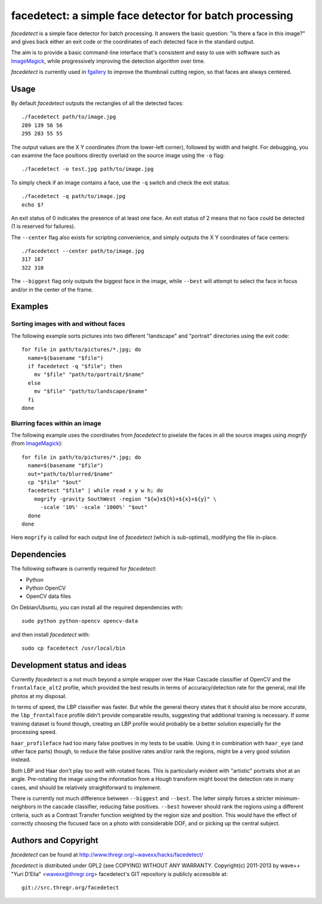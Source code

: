 facedetect: a simple face detector for batch processing
=======================================================

`facedetect` is a simple face detector for batch processing. It answers the
basic question: "Is there a face in this image?" and gives back either an exit
code or the coordinates of each detected face in the standard output.

The aim is to provide a basic command-line interface that's consistent and easy
to use with software such as ImageMagick_, while progressively improving the
detection algorithm over time.

`facedetect` is currently used in fgallery_ to improve the thumbnail cutting
region, so that faces are always centered.


Usage
-----

By default `facedetect` outputs the rectangles of all the detected faces::

  ./facedetect path/to/image.jpg
  289 139 56 56
  295 283 55 55

The output values are the X Y coordinates (from the lower-left corner),
followed by width and height. For debugging, you can examine the face positions
directly overlaid on the source image using the ``-o`` flag::

  ./facedetect -o test.jpg path/to/image.jpg

To simply check if an image contains a face, use the ``-q`` switch and check
the exit status::

  ./facedetect -q path/to/image.jpg
  echo $?

An exit status of 0 indicates the presence of at least one face. An exit status
of 2 means that no face could be detected (1 is reserved for failures).

The ``--center`` flag also exists for scripting convenience, and simply outputs
the X Y coordinates of face centers::

  ./facedetect --center path/to/image.jpg
  317 167
  322 310

The ``--biggest`` flag only outputs the biggest face in the image, while
``--best`` will attempt to select the face in focus and/or in the center of the
frame.


Examples
--------

Sorting images with and without faces
~~~~~~~~~~~~~~~~~~~~~~~~~~~~~~~~~~~~~
The following example sorts pictures into two different "landscape"
and "portrait" directories using the exit code::

  for file in path/to/pictures/*.jpg; do
    name=$(basename "$file")
    if facedetect -q "$file"; then
      mv "$file" "path/to/portrait/$name"
    else
      mv "$file" "path/to/landscape/$name"
    fi
  done

Blurring faces within an image
~~~~~~~~~~~~~~~~~~~~~~~~~~~~~~
The following example uses the coordinates from `facedetect` to pixelate the
faces in all the source images using `mogrify` (from ImageMagick_)::

  for file in path/to/pictures/*.jpg; do
    name=$(basename "$file")
    out="path/to/blurred/$name"
    cp "$file" "$out"
    facedetect "$file" | while read x y w h; do
      mogrify -gravity SouthWest -region "${w}x${h}+${x}+${y}" \
	-scale '10%' -scale '1000%' "$out"
    done
  done

Here ``mogrify`` is called for each output line of `facedetect` (which is
sub-optimal), modifying the file in-place.


Dependencies
------------

The following software is currently required for `facedetect`:

- Python
- Python OpenCV
- OpenCV data files

On Debian/Ubuntu, you can install all the required dependencies with::

  sudo python python-opencv opencv-data

and then install `facedetect` with::

  sudo cp facedetect /usr/local/bin


Development status and ideas
----------------------------

Currently `facedetect` is a not much beyond a simple wrapper over the Haar
Cascade classifier of OpenCV and the ``frontalface_alt2`` profile, which
provided the best results in terms of accuracy/detection rate for the general,
real life photos at my disposal.

In terms of speed, the LBP classifier was faster. But while the general theory
states that it should also be more accurate, the ``lbp_frontalface`` profile
didn't provide comparable results, suggesting that additional training is
necessary. If some training dataset is found though, creating an LBP profile
would probably be a better solution especially for the processing speed.

``haar_profileface`` had too many false positives in my tests to be usable.
Using it in combination with ``haar_eye`` (and other face parts) though, to
reduce the false positive rates and/or rank the regions, might be a very good
solution instead.

Both LBP and Haar don't play too well with rotated faces. This is particularly
evident with "artistic" portraits shot at an angle. Pre-rotating the image
using the information from a Hough transform might boost the detection rate in
many cases, and should be relatively straightforward to implement.

There is currently not much difference between ``--biggest`` and ``--best``.
The latter simply forces a stricter minimum-neighbors in the cascade
classifier, reducing false positives. ``--best`` however should rank the
regions using a different criteria, such as a Contrast Transfer function
weighted by the region size and position. This would have the effect of
correctly choosing the focused face on a photo with considerable DOF, and or
picking up the central subject.


Authors and Copyright
---------------------

`facedetect` can be found at http://www.thregr.org/~wavexx/hacks/facedetect/

`facedetect` is distributed under GPL2 (see COPYING) WITHOUT ANY WARRANTY.
Copyright(c) 2011-2013 by wave++ "Yuri D'Elia" <wavexx@thregr.org>
facedetect's GIT repository is publicly accessible at::

  git://src.thregr.org/facedetect


.. _ImageMagick: http://www.imagemagick.org
.. _fgallery: http://www.thregr.org/~wavexx/software/fgallery/
